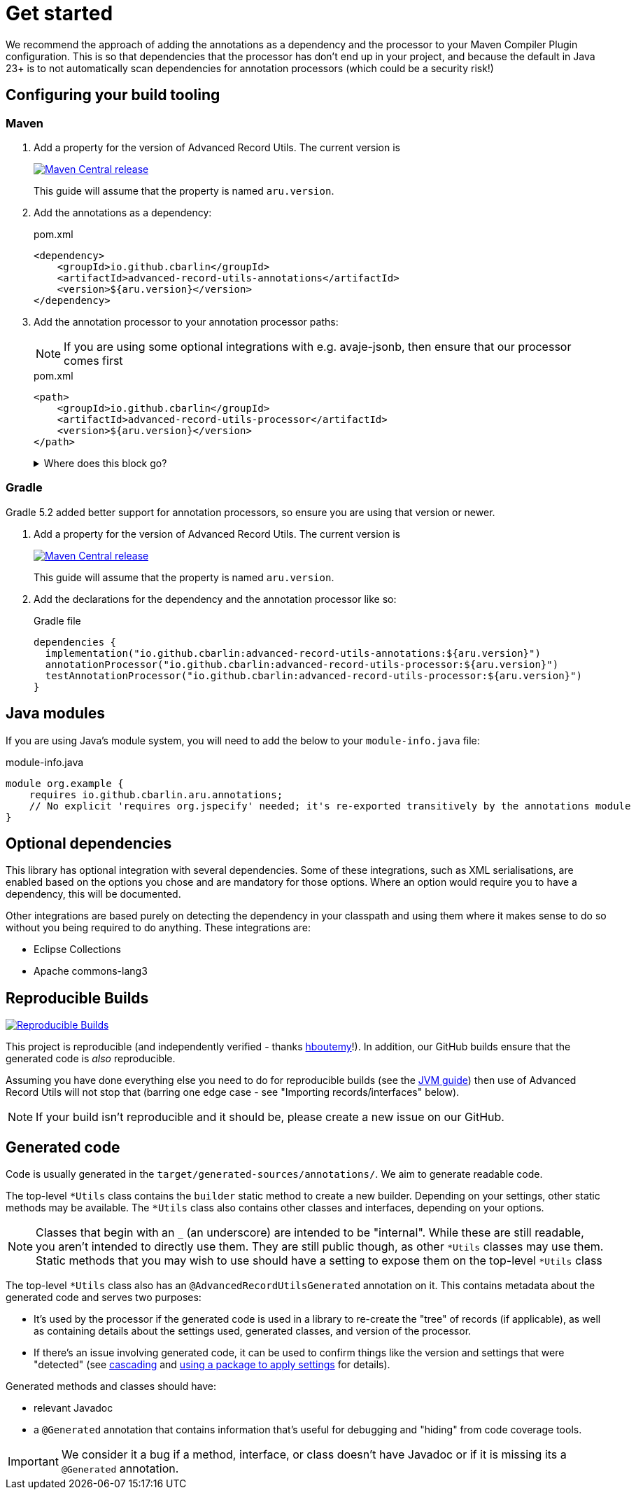 = Get started

We recommend the approach of adding the annotations as a dependency and the processor to your Maven Compiler Plugin configuration. This is so that dependencies that the processor has don't end up in your project, and because the default in Java 23+ is to not automatically scan dependencies for annotation processors (which could be a security risk!)

== Configuring your build tooling

=== Maven

. {empty}
+
--
Add a property for the version of Advanced Record Utils. The current version is

image::https://img.shields.io/maven-central/v/io.github.cbarlin/advanced-record-utils-processor?style=flat&color=dark-green&link=https%3A%2F%2Fgithub.com%2Fcbarlin%2Fadvanced-record-utils["Maven Central release", link=https://central.sonatype.com/artifact/io.github.cbarlin/advanced-record-utils-annotations]

This guide will assume that the property is named `+aru.version+`.
--
. {empty}
+
--
Add the annotations as a dependency:

.pom.xml
[source,xml]
----
<dependency>
    <groupId>io.github.cbarlin</groupId>
    <artifactId>advanced-record-utils-annotations</artifactId>
    <version>${aru.version}</version>
</dependency>
----
--
. {empty}
+
--
Add the annotation processor to your annotation processor paths:

NOTE: If you are using some optional integrations with e.g. avaje-jsonb, then ensure that our processor comes first

.pom.xml
[source,xml]
----
<path>
    <groupId>io.github.cbarlin</groupId>
    <artifactId>advanced-record-utils-processor</artifactId>
    <version>${aru.version}</version>
</path>
----
.Where does this block go?
[%collapsible]
====

If you don't have a `+build+` section of your pom, you can use the below.

.pom.xml
[source,xml]
----
<build>
    <plugins>
        <plugin>
            <groupId>org.apache.maven.plugins</groupId>
            <artifactId>maven-compiler-plugin</artifactId>
            <configuration>
                <annotationProcessorPaths>
                    <path>
                        <groupId>io.github.cbarlin</groupId>
                        <artifactId>advanced-record-utils-processor</artifactId>
                        <version>${aru.version}</version>
                    </path>
                </annotationProcessorPaths>
            </configuration>
        </plugin>
    </plugins>
</build>
----

====
--

=== Gradle

Gradle 5.2 added better support for annotation processors, so ensure you are using that version or newer.

. {empty}
+
--
Add a property for the version of Advanced Record Utils. The current version is

image::https://img.shields.io/maven-central/v/io.github.cbarlin/advanced-record-utils-processor?style=flat&color=dark-green&link=https%3A%2F%2Fgithub.com%2Fcbarlin%2Fadvanced-record-utils["Maven Central release", link=https://central.sonatype.com/artifact/io.github.cbarlin/advanced-record-utils-annotations]

This guide will assume that the property is named `+aru.version+`.
--
. {empty}
+
--
Add the declarations for the dependency and the annotation processor like so:

.Gradle file
[source,gradle]
----
dependencies {
  implementation("io.github.cbarlin:advanced-record-utils-annotations:${aru.version}")
  annotationProcessor("io.github.cbarlin:advanced-record-utils-processor:${aru.version}")
  testAnnotationProcessor("io.github.cbarlin:advanced-record-utils-processor:${aru.version}")
}
----
--

== Java modules

If you are using Java's module system, you will need to add the below to your `+module-info.java+` file:

.module-info.java
[source,java]
----
module org.example {
    requires io.github.cbarlin.aru.annotations;
    // No explicit 'requires org.jspecify' needed; it's re-exported transitively by the annotations module
}
----

== Optional dependencies

This library has optional integration with several dependencies. Some of these integrations, such as XML serialisations, are enabled based on the options you chose and are mandatory for those options. Where an option would require you to have a dependency, this will be documented.

Other integrations are based purely on detecting the dependency in your classpath and using them where it makes sense to do so without you being required to do anything. These integrations are:

* Eclipse Collections
* Apache commons-lang3

== Reproducible Builds

image::https://img.shields.io/endpoint?url=https://raw.githubusercontent.com/jvm-repo-rebuild/reproducible-central/master/content/io/github/cbarlin/aru/badge.json["Reproducible Builds", link=https://github.com/jvm-repo-rebuild/reproducible-central/blob/master/content/io/github/cbarlin/aru/README.md]

This project is reproducible (and independently verified - thanks https://github.com/hboutemy[hboutemy]!). In addition, our GitHub builds ensure that the generated code is _also_ reproducible.

Assuming you have done everything else you need to do for reproducible builds (see the https://reproducible-builds.org/docs/jvm/[JVM guide]) then use of Advanced Record Utils will not stop that (barring one edge case - see "Importing records/interfaces" below).

NOTE: If your build isn't reproducible and it should be, please create a new issue on our GitHub.

== Generated code

Code is usually generated in the `target/generated-sources/annotations/`. We aim to generate readable code.

The top-level `+*Utils+` class contains the `builder` static method to create a new builder. Depending on your settings, other static methods may be available. The `+*Utils+` class also contains other classes and interfaces, depending on your options.

NOTE: Classes that begin with an `+_+` (an underscore) are intended to be "internal". While these are still readable, you aren't intended to directly use them. They are still public though, as other `+*Utils+` classes may use them. Static methods that you may wish to use should have a setting to expose them on the top-level `+*Utils+` class

The top-level `+*Utils+` class also has an `+@AdvancedRecordUtilsGenerated+` annotation on it. This contains metadata about the generated code and serves two purposes:

* It's used by the processor if the generated code is used in a library to re-create the "tree" of records (if applicable), as well as containing details about the settings used, generated classes, and version of the processor.
* If there's an issue involving generated code, it can be used to confirm things like the version and settings that were "detected" (see <<use-cascading, cascading>> and <<use-pkg-settings,using a package to apply settings>> for details).

Generated methods and classes should have:

* relevant Javadoc
* a `+@Generated+` annotation that contains information that's useful for debugging and "hiding" from code coverage tools.

IMPORTANT: We consider it a bug if a method, interface, or class doesn't have Javadoc or if it is missing its a `+@Generated+` annotation.